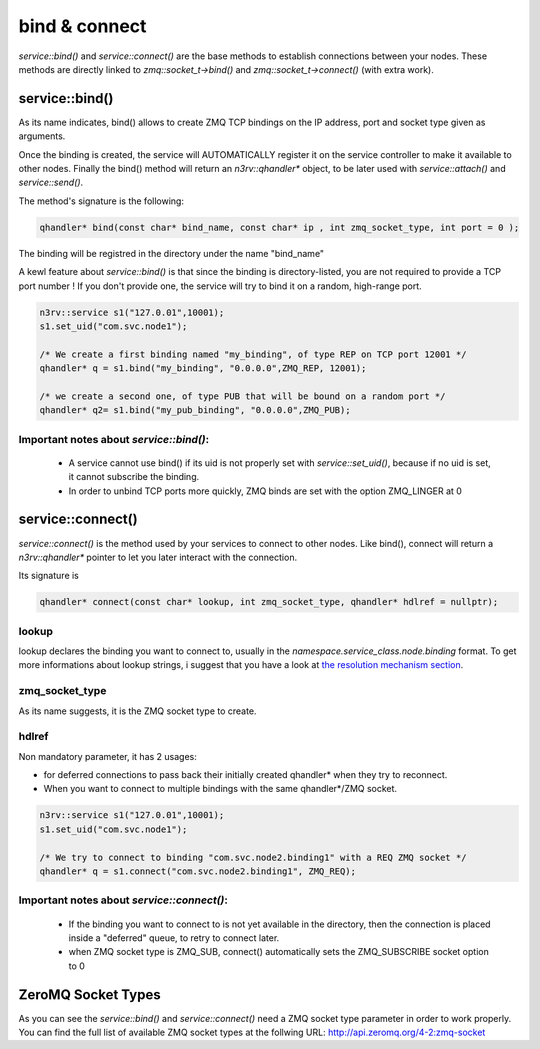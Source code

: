 bind & connect
==============

`service::bind()` and `service::connect()` are the base methods to establish connections
between your nodes. These methods are directly linked to `zmq::socket_t->bind()` and 
`zmq::socket_t->connect()` (with extra work).


service::bind()
---------------

As its name indicates, bind() allows to create ZMQ TCP bindings on the IP address, 
port and socket type given as arguments. 

Once the binding is created, the service will AUTOMATICALLY register it on the service 
controller to make it available to other nodes.  Finally the bind() method will return 
an `n3rv::qhandler*` object, to be later used with `service::attach()` and `service::send()`.

The method's signature is the following:

.. code-block:: c++

  qhandler* bind(const char* bind_name, const char* ip , int zmq_socket_type, int port = 0 );


The binding will be registred in the directory under the name "bind_name"

A kewl feature about `service::bind()` is that since the binding is directory-listed, you are not
required to provide a TCP port number ! If you don't provide one, the service will try to bind it on
a random, high-range port. 

.. code-block:: c++

  n3rv::service s1("127.0.01",10001);
  s1.set_uid("com.svc.node1");

  /* We create a first binding named "my_binding", of type REP on TCP port 12001 */
  qhandler* q = s1.bind("my_binding", "0.0.0.0",ZMQ_REP, 12001);

  /* we create a second one, of type PUB that will be bound on a random port */
  qhandler* q2= s1.bind("my_pub_binding", "0.0.0.0",ZMQ_PUB);

Important notes about `service::bind()`:
****************************************

 - A service cannot use bind() if its uid is not properly set with `service::set_uid()`, because if no uid is set, it cannot subscribe the binding.
 - In order to unbind TCP ports more quickly, ZMQ binds are set with the option ZMQ_LINGER at 0

service::connect()
------------------

`service::connect()` is the method used by your services to connect to other nodes.
Like bind(), connect will return a `n3rv::qhandler*` pointer to let you later interact 
with the connection.

Its signature is 

.. code-block:: c++

  qhandler* connect(const char* lookup, int zmq_socket_type, qhandler* hdlref = nullptr);

lookup
****** 

lookup declares the binding you want to connect to, usually 
in the `namespace.service_class.node.binding` format. To get more informations about 
lookup strings, i suggest that you have a look at `the resolution mechanism section <./tech_resolution.html#resolution-mechanism/>`_.

zmq_socket_type
***************

As its name suggests, it is the ZMQ socket type to create.

hdlref
******

Non mandatory parameter, it has 2 usages: 

- for deferred connections to pass back their initially created qhandler* when they try to reconnect.
- When you want to connect to multiple bindings with the same qhandler*/ZMQ socket.

.. code-block:: c++

  n3rv::service s1("127.0.01",10001);
  s1.set_uid("com.svc.node1");

  /* We try to connect to binding "com.svc.node2.binding1" with a REQ ZMQ socket */
  qhandler* q = s1.connect("com.svc.node2.binding1", ZMQ_REQ);


Important notes about `service::connect()`:
*******************************************

 - If the binding you want to connect to is not yet available in the directory, then the connection is placed inside a "deferred" queue, to retry to connect later.
 - when ZMQ socket type is ZMQ_SUB, connect() automatically sets the ZMQ_SUBSCRIBE socket option to 0


ZeroMQ Socket Types
-------------------

As you can see the `service::bind()` and `service::connect()` need a ZMQ socket type parameter
in order to work properly. You can find the full list of available ZMQ socket types at the 
follwing URL: http://api.zeromq.org/4-2:zmq-socket



